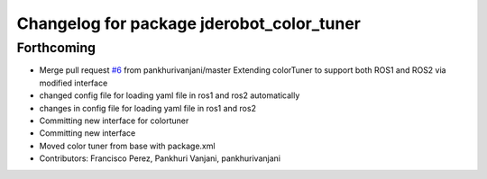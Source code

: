 ^^^^^^^^^^^^^^^^^^^^^^^^^^^^^^^^^^^^^^^^^^
Changelog for package jderobot_color_tuner
^^^^^^^^^^^^^^^^^^^^^^^^^^^^^^^^^^^^^^^^^^

Forthcoming
-----------
* Merge pull request `#6 <https://github.com/jderobot/colortuner/issues/6>`_ from pankhurivanjani/master
  Extending colorTuner to support both ROS1 and ROS2 via modified interface
* changed config file for loading yaml file in ros1 and ros2 automatically
* changes in config file for loading yaml file in ros1 and ros2
* Committing new interface for colortuner
* Committing new interface
* Moved color tuner from base with package.xml
* Contributors: Francisco Perez, Pankhuri Vanjani, pankhurivanjani
